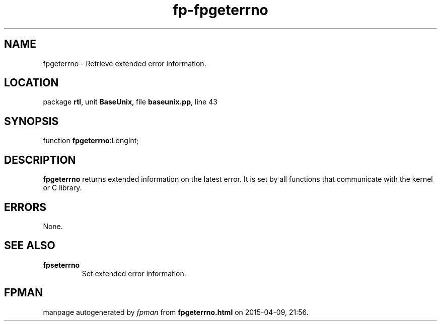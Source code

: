 .\" file autogenerated by fpman
.TH "fp-fpgeterrno" 3 "2014-03-14" "fpman" "Free Pascal Programmer's Manual"
.SH NAME
fpgeterrno - Retrieve extended error information.
.SH LOCATION
package \fBrtl\fR, unit \fBBaseUnix\fR, file \fBbaseunix.pp\fR, line 43
.SH SYNOPSIS
function \fBfpgeterrno\fR:LongInt;
.SH DESCRIPTION
\fBfpgeterrno\fR returns extended information on the latest error. It is set by all functions that communicate with the kernel or C library.


.SH ERRORS
None.


.SH SEE ALSO
.TP
.B fpseterrno
Set extended error information.

.SH FPMAN
manpage autogenerated by \fIfpman\fR from \fBfpgeterrno.html\fR on 2015-04-09, 21:56.

